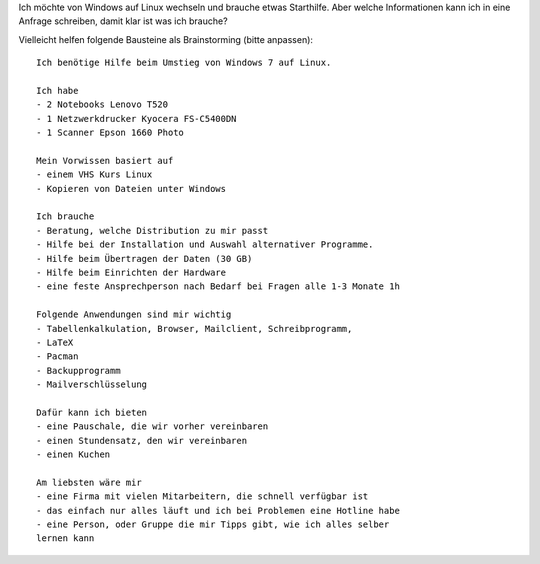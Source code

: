 .. title: Brainstorming für Hilfe suchende
.. slug: brainstorming-fur-hilfe-suchende
.. date: 2020-01-31 13:14:52 UTC+01:00
.. tags: 
.. category: 
.. link: 
.. description: 
.. type: text

Ich möchte von Windows auf Linux wechseln und brauche etwas Starthilfe.
Aber welche Informationen kann ich in eine Anfrage schreiben, damit klar ist was ich brauche?

Vielleicht helfen folgende Bausteine als Brainstorming (bitte anpassen)::


  Ich benötige Hilfe beim Umstieg von Windows 7 auf Linux.
  
  Ich habe
  - 2 Notebooks Lenovo T520
  - 1 Netzwerkdrucker Kyocera FS-C5400DN
  - 1 Scanner Epson 1660 Photo
  
  Mein Vorwissen basiert auf
  - einem VHS Kurs Linux
  - Kopieren von Dateien unter Windows
  
  Ich brauche
  - Beratung, welche Distribution zu mir passt
  - Hilfe bei der Installation und Auswahl alternativer Programme.
  - Hilfe beim Übertragen der Daten (30 GB)
  - Hilfe beim Einrichten der Hardware
  - eine feste Ansprechperson nach Bedarf bei Fragen alle 1-3 Monate 1h
  
  Folgende Anwendungen sind mir wichtig
  - Tabellenkalkulation, Browser, Mailclient, Schreibprogramm,
  - LaTeX
  - Pacman
  - Backupprogramm
  - Mailverschlüsselung
  
  Dafür kann ich bieten
  - eine Pauschale, die wir vorher vereinbaren
  - einen Stundensatz, den wir vereinbaren
  - einen Kuchen
  
  Am liebsten wäre mir
  - eine Firma mit vielen Mitarbeitern, die schnell verfügbar ist
  - das einfach nur alles läuft und ich bei Problemen eine Hotline habe
  - eine Person, oder Gruppe die mir Tipps gibt, wie ich alles selber
  lernen kann
  
  
